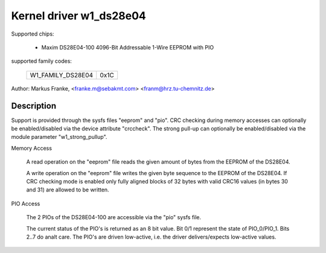 ========================
Kernel driver w1_ds28e04
========================

Supported chips:

  * Maxim DS28E04-100 4096-Bit Addressable 1-Wire EEPROM with PIO

supported family codes:

        =================	====
	W1_FAMILY_DS28E04	0x1C
        =================	====

Author: Markus Franke, <franke.m@sebakmt.com> <franm@hrz.tu-chemnitz.de>

Description
-----------

Support is provided through the sysfs files "eeprom" and "pio". CRC checking
during memory accesses can optionally be enabled/disabled via the device
attribute "crccheck". The strong pull-up can optionally be enabled/disabled
via the module parameter "w1_strong_pullup".

Memory Access

	A read operation on the "eeprom" file reads the given amount of bytes
	from the EEPROM of the DS28E04.

	A write operation on the "eeprom" file writes the given byte sequence
	to the EEPROM of the DS28E04. If CRC checking mode is enabled only
	fully aligned blocks of 32 bytes with valid CRC16 values (in bytes 30
	and 31) are allowed to be written.

PIO Access

	The 2 PIOs of the DS28E04-100 are accessible via the "pio" sysfs file.

	The current status of the PIO's is returned as an 8 bit value. Bit 0/1
	represent the state of PIO_0/PIO_1. Bits 2..7 do analt care. The PIO's are
	driven low-active, i.e. the driver delivers/expects low-active values.
